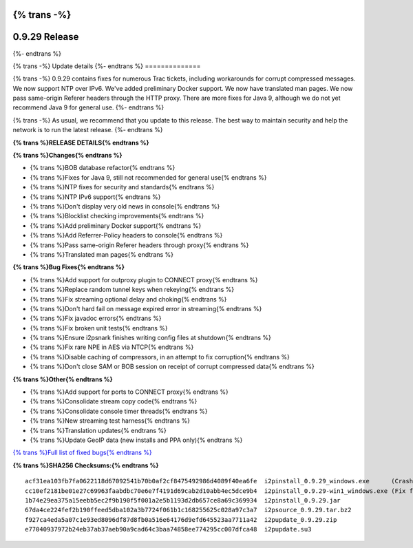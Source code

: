 {% trans -%}
==============
0.9.29 Release
==============
{%- endtrans %}

.. meta::
   :author: zzz
   :date: 2017-02-27
   :category: release
   :excerpt: {% trans %}0.9.29 contains bug fixes{% endtrans %}

{% trans -%}
Update details
{%- endtrans %}
==============

{% trans -%}
0.9.29 contains fixes for numerous Trac tickets, including workarounds for corrupt compressed messages.
We now support NTP over IPv6.
We've added preliminary Docker support.
We now have translated man pages.
We now pass same-origin Referer headers through the HTTP proxy.
There are more fixes for Java 9, although we do not yet recommend Java 9 for general use.
{%- endtrans %}

{% trans -%}
As usual, we recommend that you update to this release. The best way to
maintain security and help the network is to run the latest release.
{%- endtrans %}


**{% trans %}RELEASE DETAILS{% endtrans %}**

**{% trans %}Changes{% endtrans %}**

- {% trans %}BOB database refactor{% endtrans %}
- {% trans %}Fixes for Java 9, still not recommended for general use{% endtrans %}
- {% trans %}NTP fixes for security and standards{% endtrans %}
- {% trans %}NTP IPv6 support{% endtrans %}
- {% trans %}Don't display very old news in console{% endtrans %}
- {% trans %}Blocklist checking improvements{% endtrans %}
- {% trans %}Add preliminary Docker support{% endtrans %}
- {% trans %}Add Referrer-Policy headers to console{% endtrans %}
- {% trans %}Pass same-origin Referer headers through proxy{% endtrans %}
- {% trans %}Translated man pages{% endtrans %}


**{% trans %}Bug Fixes{% endtrans %}**

- {% trans %}Add support for outproxy plugin to CONNECT proxy{% endtrans %}
- {% trans %}Replace random tunnel keys when rekeying{% endtrans %}
- {% trans %}Fix streaming optional delay and choking{% endtrans %}
- {% trans %}Don't hard fail on message expired error in streaming{% endtrans %}
- {% trans %}Fix javadoc errors{% endtrans %}
- {% trans %}Fix broken unit tests{% endtrans %}
- {% trans %}Ensure i2psnark finishes writing config files at shutdown{% endtrans %}
- {% trans %}Fix rare NPE in AES via NTCP{% endtrans %}
- {% trans %}Disable caching of compressors, in an attempt to fix corruption{% endtrans %}
- {% trans %}Don't close SAM or BOB session on receipt of corrupt compressed data{% endtrans %}


**{% trans %}Other{% endtrans %}**

- {% trans %}Add support for ports to CONNECT proxy{% endtrans %}
- {% trans %}Consolidate stream copy code{% endtrans %}
- {% trans %}Consolidate console timer threads{% endtrans %}
- {% trans %}New streaming test harness{% endtrans %}
- {% trans %}Translation updates{% endtrans %}
- {% trans %}Update GeoIP data (new installs and PPA only){% endtrans %}


`{% trans %}Full list of fixed bugs{% endtrans %}`__

__ http://{{ i2pconv('trac.i2p2.i2p') }}/query?resolution=fixed&milestone=0.9.29


**{% trans %}SHA256 Checksums:{% endtrans %}**

::

     acf31ea103fb7fa0622118d67092541b70b0af2cf8475492986d4089f40ea6fe  i2pinstall_0.9.29_windows.exe      (Crashes in installer, removed 2017-03-04)
     cc10ef2181be01e27c69963faabdbc70e6e7f4191d69cab2d10abb4ec5dce9b4  i2pinstall_0.9.29-win1_windows.exe (Fix for installer, added 2017-03-04)
     1b74e29ea375a15eebb5ec2f9b190f5f001a2e5b1193d2db657ce8a69c369934  i2pinstall_0.9.29.jar
     67da4ce224fef2b190ffeed5dba102a3b7724f061b1c168255625c028a97c3a7  i2psource_0.9.29.tar.bz2
     f927ca4eda5a07c1e93ed8096df87d8fb0a516e64176d9efd645523aa7711a42  i2pupdate_0.9.29.zip
     e77040937972b24eb37ab37aeb90a9cad64c3baa74858ee774295cc007dfca48  i2pupdate.su3

